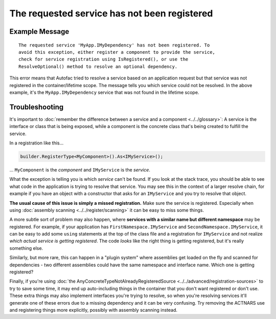 =============================================
The requested service has not been registered
=============================================

Example Message
===============

::

    The requested service 'MyApp.IMyDependency' has not been registered. To
    avoid this exception, either register a component to provide the service,
    check for service registration using IsRegistered(), or use the
    ResolveOptional() method to resolve an optional dependency.

This error means that Autofac tried to resolve a service based on an application request but that service was not registered in the container/lifetime scope. The message tells you which service could not be resolved. In the above example, it's the ``MyApp.IMyDependency`` service that was not found in the lifetime scope.

Troubleshooting
===============

It's important to :doc:`remember the difference between a service and a component <../../glossary>`: A service is the interface or class that is being exposed, while a component is the concrete class that's being created to fulfill the service.

In a registration like this...

.. sourcecode:: csharp

    builder.RegisterType<MyComponent>().As<IMyService>();

... ``MyComponent`` is the *component* and ``IMyService`` is the *service*.

What the exception is telling you is which *service* can't be found. If you look at the stack trace, you should be able to see what code in the application is trying to resolve that service. You may see this in the context of a larger resolve chain, for example if you have an object with a constructor that asks for an ``IMyService`` and you try to resolve that object.

**The usual cause of this issue is simply a missed registration.** Make sure the service is registered. Especially when using :doc:`assembly scanning <../../register/scanning>` it can be easy to miss some things.

A more subtle sort of problem may also happen, where **services with a similar name but different namespace** may be registered. For example, if your application has ``FirstNamespace.IMyService`` and ``SecondNamespace.IMyService``, it can be easy to add some ``using`` statements at the top of the class file and a registration for ``IMyService`` and not realize *which actual service is getting registered*. The code *looks* like the right thing is getting registered, but it's really something else.

Similarly, but more rare, this can happen in a "plugin system" where assemblies get loaded on the fly and scanned for dependencies - two different assemblies could have the same namespace and interface name. Which one is getting registered?

Finally, if you're using :doc:`the AnyConcreteTypeNotAlreadyRegisteredSource <../../advanced/registration-sources>` to try to save some time, it may end up auto-including things in the container that you don't want registered or don't use. These extra things may also implement interfaces you're trying to resolve, so when you're resolving services it'll generate one of these errors due to a missing dependency and it can be very confusing. Try removing the ACTNARS use and registering things more explicitly, possibly with assembly scanning instead.
